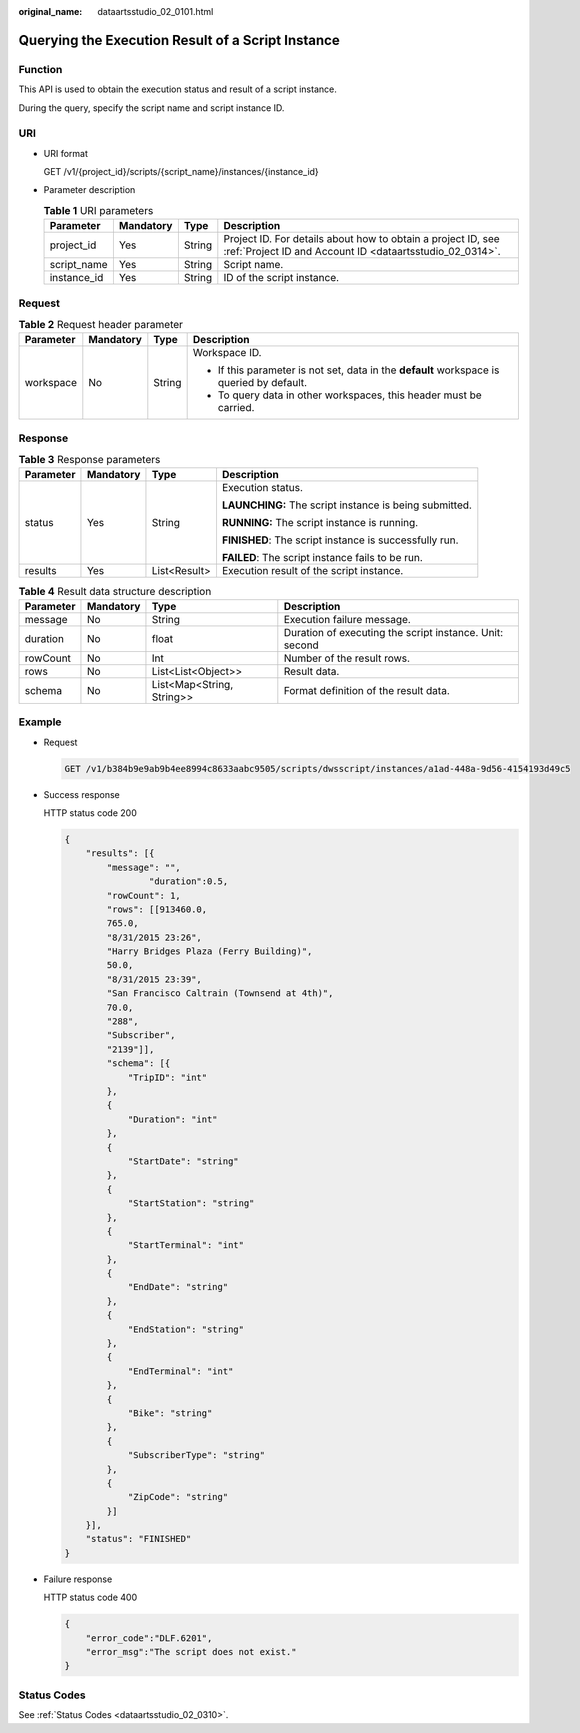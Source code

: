 :original_name: dataartsstudio_02_0101.html

.. _dataartsstudio_02_0101:

Querying the Execution Result of a Script Instance
==================================================

Function
--------

This API is used to obtain the execution status and result of a script instance.

During the query, specify the script name and script instance ID.

URI
---

-  URI format

   GET /v1/{project_id}/scripts/{script_name}/instances/{instance_id}

-  Parameter description

   .. table:: **Table 1** URI parameters

      +-------------+-----------+--------+--------------------------------------------------------------------------------------------------------------------------+
      | Parameter   | Mandatory | Type   | Description                                                                                                              |
      +=============+===========+========+==========================================================================================================================+
      | project_id  | Yes       | String | Project ID. For details about how to obtain a project ID, see :ref:`Project ID and Account ID <dataartsstudio_02_0314>`. |
      +-------------+-----------+--------+--------------------------------------------------------------------------------------------------------------------------+
      | script_name | Yes       | String | Script name.                                                                                                             |
      +-------------+-----------+--------+--------------------------------------------------------------------------------------------------------------------------+
      | instance_id | Yes       | String | ID of the script instance.                                                                                               |
      +-------------+-----------+--------+--------------------------------------------------------------------------------------------------------------------------+

Request
-------

.. table:: **Table 2** Request header parameter

   +-----------------+-----------------+-----------------+-------------------------------------------------------------------------------------------+
   | Parameter       | Mandatory       | Type            | Description                                                                               |
   +=================+=================+=================+===========================================================================================+
   | workspace       | No              | String          | Workspace ID.                                                                             |
   |                 |                 |                 |                                                                                           |
   |                 |                 |                 | -  If this parameter is not set, data in the **default** workspace is queried by default. |
   |                 |                 |                 | -  To query data in other workspaces, this header must be carried.                        |
   +-----------------+-----------------+-----------------+-------------------------------------------------------------------------------------------+

Response
--------

.. table:: **Table 3** Response parameters

   +-----------------+-----------------+-----------------+--------------------------------------------------------+
   | Parameter       | Mandatory       | Type            | Description                                            |
   +=================+=================+=================+========================================================+
   | status          | Yes             | String          | Execution status.                                      |
   |                 |                 |                 |                                                        |
   |                 |                 |                 | **LAUNCHING:** The script instance is being submitted. |
   |                 |                 |                 |                                                        |
   |                 |                 |                 | **RUNNING:** The script instance is running.           |
   |                 |                 |                 |                                                        |
   |                 |                 |                 | **FINISHED**: The script instance is successfully run. |
   |                 |                 |                 |                                                        |
   |                 |                 |                 | **FAILED**: The script instance fails to be run.       |
   +-----------------+-----------------+-----------------+--------------------------------------------------------+
   | results         | Yes             | List<Result>    | Execution result of the script instance.               |
   +-----------------+-----------------+-----------------+--------------------------------------------------------+

.. table:: **Table 4** Result data structure description

   +-----------+-----------+---------------------------+---------------------------------------------------------+
   | Parameter | Mandatory | Type                      | Description                                             |
   +===========+===========+===========================+=========================================================+
   | message   | No        | String                    | Execution failure message.                              |
   +-----------+-----------+---------------------------+---------------------------------------------------------+
   | duration  | No        | float                     | Duration of executing the script instance. Unit: second |
   +-----------+-----------+---------------------------+---------------------------------------------------------+
   | rowCount  | No        | Int                       | Number of the result rows.                              |
   +-----------+-----------+---------------------------+---------------------------------------------------------+
   | rows      | No        | List<List<Object>>        | Result data.                                            |
   +-----------+-----------+---------------------------+---------------------------------------------------------+
   | schema    | No        | List<Map<String, String>> | Format definition of the result data.                   |
   +-----------+-----------+---------------------------+---------------------------------------------------------+

Example
-------

-  Request

   .. code-block:: text

      GET /v1/b384b9e9ab9b4ee8994c8633aabc9505/scripts/dwsscript/instances/a1ad-448a-9d56-4154193d49c5

-  Success response

   HTTP status code 200

   .. code-block::

      {
          "results": [{
              "message": "",
                      "duration":0.5,
              "rowCount": 1,
              "rows": [[913460.0,
              765.0,
              "8/31/2015 23:26",
              "Harry Bridges Plaza (Ferry Building)",
              50.0,
              "8/31/2015 23:39",
              "San Francisco Caltrain (Townsend at 4th)",
              70.0,
              "288",
              "Subscriber",
              "2139"]],
              "schema": [{
                  "TripID": "int"
              },
              {
                  "Duration": "int"
              },
              {
                  "StartDate": "string"
              },
              {
                  "StartStation": "string"
              },
              {
                  "StartTerminal": "int"
              },
              {
                  "EndDate": "string"
              },
              {
                  "EndStation": "string"
              },
              {
                  "EndTerminal": "int"
              },
              {
                  "Bike": "string"
              },
              {
                  "SubscriberType": "string"
              },
              {
                  "ZipCode": "string"
              }]
          }],
          "status": "FINISHED"
      }

-  Failure response

   HTTP status code 400

   .. code-block::

      {
          "error_code":"DLF.6201",
          "error_msg":"The script does not exist."
      }

Status Codes
------------

See :ref:`Status Codes <dataartsstudio_02_0310>`.
